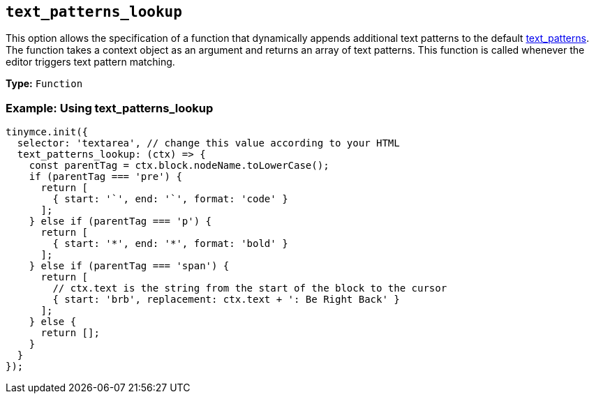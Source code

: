 [[text_patterns_lookup]]
== `+text_patterns_lookup+`

This option allows the specification of a function that dynamically appends additional text patterns to the default xref:content-behavior-options.adoc#text_patterns[text_patterns]. The function takes a context object as an argument and returns an array of text patterns. This function is called whenever the editor triggers text pattern matching.

*Type:* `+Function+`

=== Example: Using text_patterns_lookup

[source,js]
----
tinymce.init({
  selector: 'textarea', // change this value according to your HTML
  text_patterns_lookup: (ctx) => {
    const parentTag = ctx.block.nodeName.toLowerCase();
    if (parentTag === 'pre') {
      return [
        { start: '`', end: '`', format: 'code' }
      ];
    } else if (parentTag === 'p') {
      return [
        { start: '*', end: '*', format: 'bold' }
      ];
    } else if (parentTag === 'span') {
      return [
        // ctx.text is the string from the start of the block to the cursor
        { start: 'brb', replacement: ctx.text + ': Be Right Back' }
      ];
    } else {
      return [];
    }
  }
});
----